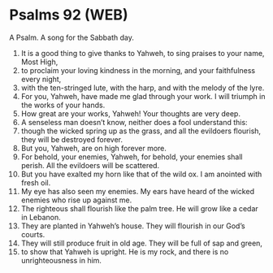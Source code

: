 * Psalms 92 (WEB)
:PROPERTIES:
:ID: WEB/19-PSA092
:END:

 A Psalm. A song for the Sabbath day.
1. It is a good thing to give thanks to Yahweh, to sing praises to your name, Most High,
2. to proclaim your loving kindness in the morning, and your faithfulness every night,
3. with the ten-stringed lute, with the harp, and with the melody of the lyre.
4. For you, Yahweh, have made me glad through your work. I will triumph in the works of your hands.
5. How great are your works, Yahweh! Your thoughts are very deep.
6. A senseless man doesn’t know, neither does a fool understand this:
7. though the wicked spring up as the grass, and all the evildoers flourish, they will be destroyed forever.
8. But you, Yahweh, are on high forever more.
9. For behold, your enemies, Yahweh, for behold, your enemies shall perish. All the evildoers will be scattered.
10. But you have exalted my horn like that of the wild ox. I am anointed with fresh oil.
11. My eye has also seen my enemies. My ears have heard of the wicked enemies who rise up against me.
12. The righteous shall flourish like the palm tree. He will grow like a cedar in Lebanon.
13. They are planted in Yahweh’s house. They will flourish in our God’s courts.
14. They will still produce fruit in old age. They will be full of sap and green,
15. to show that Yahweh is upright. He is my rock, and there is no unrighteousness in him.
